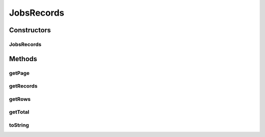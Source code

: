 .. java:import:: java.util ArrayList

.. java:import:: java.util List

.. java:import:: org.motechproject.scheduler.domain JobBasicInfo

JobsRecords
===========

.. java:package:: org.motechproject.scheduler.web.domain
   :noindex:

.. java:type:: public class JobsRecords

   JobsRecords is the class which wraps the JobBasicInfo list for view layer.

Constructors
------------
JobsRecords
^^^^^^^^^^^

.. java:constructor:: public JobsRecords(Integer page, Integer rows, List<JobBasicInfo> allRecords)
   :outertype: JobsRecords

Methods
-------
getPage
^^^^^^^

.. java:method:: public Integer getPage()
   :outertype: JobsRecords

getRecords
^^^^^^^^^^

.. java:method:: public Integer getRecords()
   :outertype: JobsRecords

getRows
^^^^^^^

.. java:method:: public List<JobBasicInfo> getRows()
   :outertype: JobsRecords

getTotal
^^^^^^^^

.. java:method:: public Integer getTotal()
   :outertype: JobsRecords

toString
^^^^^^^^

.. java:method:: @Override public String toString()
   :outertype: JobsRecords

